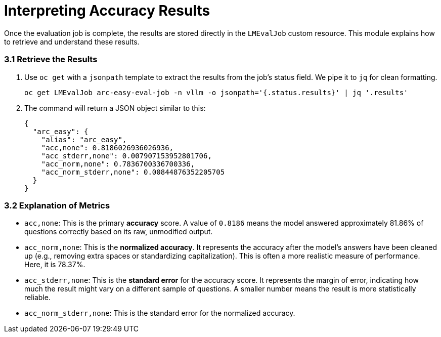= Interpreting Accuracy Results

Once the evaluation job is complete, the results are stored directly in the `LMEvalJob` custom resource. This module explains how to retrieve and understand these results.

=== 3.1 Retrieve the Results

. Use `oc get` with a `jsonpath` template to extract the results from the job's status field. We pipe it to `jq` for clean formatting.
+
[source,console,role=execute,subs=attributes+]
----
oc get LMEvalJob arc-easy-eval-job -n vllm -o jsonpath='{.status.results}' | jq '.results'
----

. The command will return a JSON object similar to this:
+
[source,json]
----
{
  "arc_easy": {
    "alias": "arc_easy",
    "acc,none": 0.8186026936026936,
    "acc_stderr,none": 0.007907153952801706,
    "acc_norm,none": 0.7836700336700336,
    "acc_norm_stderr,none": 0.00844876352205705
  }
}
----

=== 3.2 Explanation of Metrics

* `acc,none`: This is the primary **accuracy** score. A value of `0.8186` means the model answered approximately 81.86% of questions correctly based on its raw, unmodified output.
* `acc_norm,none`: This is the **normalized accuracy**. It represents the accuracy after the model's answers have been cleaned up (e.g., removing extra spaces or standardizing capitalization). This is often a more realistic measure of performance. Here, it is 78.37%.
* `acc_stderr,none`: This is the **standard error** for the accuracy score. It represents the margin of error, indicating how much the result might vary on a different sample of questions. A smaller number means the result is more statistically reliable.
* `acc_norm_stderr,none`: This is the standard error for the normalized accuracy.